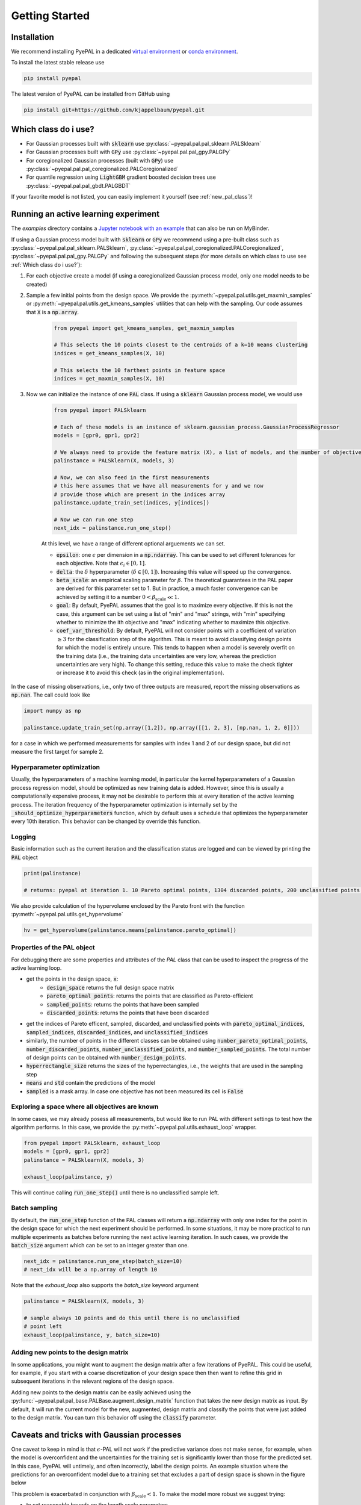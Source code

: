 Getting Started
================

Installation
---------------


We recommend installing PyePAL in a dedicated `virtual environment <https://docs.python.org/3/tutorial/venv.html>`_ or `conda environment <https://docs.conda.io/projects/conda/en/latest/user-guide/tasks/manage-environments.html>`_.

To install the latest stable release use

.. code-block:: bash

    pip install pyepal


The latest version of PyePAL can be installed from GitHub using

.. code-block:: bash

    pip install git+https://github.com/kjappelbaum/pyepal.git




Which class do i use?
-----------------------

- For Gaussian processes built with :code:`sklearn` use :py:class:`~pyepal.pal.pal_sklearn.PALSklearn`
- For Gaussian processes built with :code:`GPy` use :py:class:`~pyepal.pal.pal_gpy.PALGPy`
- For coregionalized Gaussian processes (built with :code:`GPy`) use :py:class:`~pyepal.pal.pal_coregionalized.PALCoregionalized`
- For quantile regression using :code:`LightGBM` gradient boosted decision trees use :py:class:`~pyepal.pal.pal_gbdt.PALGBDT`

If your favorite model is not listed, you can easily implement it yourself (see :ref:`new_pal_class`)!


Running an active learning experiment
---------------------------------------

The `examples` directory contains a `Jupyter notebook with an example <https://github.com/kjappelbaum/pyepal/blob/master/examples/test_pal.ipynb>`_ that can also be run on MyBinder.

If using a Gaussian process model built with :code:`sklearn` or :code:`GPy` we recommend using a pre-built class such as :py:class:`~pyepal.pal.pal_sklearn.PALSklearn`,  :py:class:`~pyepal.pal.pal_coregionalized.PALCoregionalized`,  :py:class:`~pyepal.pal.pal_gpy.PALGPy` and following the subsequent steps (for more details on which class to use see :ref:`Which class do i use?`):

1. For each objective create a model (if using a coregionalized Gaussian process model, only one model needs to be created)

2. Sample a few initial points from the design space. We provide the :py:meth:`~pyepal.pal.utils.get_maxmin_samples` or :py:meth:`~pyepal.pal.utils.get_kmeans_samples` utilities that can help with the sampling. Our code assumes that :code:`X` is a :code:`np.array`.

    .. code-block:: python

        from pyepal import get_kmeans_samples, get_maxmin_samples

        # This selects the 10 points closest to the centroids of a k=10 means clustering
        indices = get_kmeans_samples(X, 10)

        # This selects the 10 farthest points in feature space
        indices = get_maxmin_samples(X, 10)

3. Now we can initialize the instance of one :code:`PAL` class. If using a :code:`sklearn` Gaussian process model, we would use

    .. code-block:: python

        from pyepal import PALSklearn

        # Each of these models is an instance of sklearn.gaussian_process.GaussianProcessRegressor
        models = [gpr0, gpr1, gpr2]

        # We always need to provide the feature matrix (X), a list of models, and the number of objectives
        palinstance = PALSklearn(X, models, 3)

        # Now, we can also feed in the first measurements
        # this here assumes that we have all measurements for y and we now
        # provide those which are present in the indices array
        palinstance.update_train_set(indices, y[indices])

        # Now we can run one step
        next_idx = palinstance.run_one_step()

    At this level, we have a range of different optional arguements we can set.

    - :code:`epsilon`: one :math:`\epsilon` per dimension in a :code:`np.ndarray`. This can be used to set different tolerances for each objective. Note that :math:`\epsilon_i \in [0,1]`.
    - :code:`delta`: the :math:`\delta` hyperparameter (:math:`\delta \in [0,1]`). Increasing this value will speed up the convergence.
    - :code:`beta_scale`: an empirical scaling parameter for :math:`\beta`. The theoretical guarantees in the PAL paper are derived for this parameter set to 1. But in practice, a much faster convergence can be achieved by setting it to a number :math:`0< \beta_\mathrm{scale} \ll 1`.
    - :code:`goal`: By default, PyePAL assumes that the goal is to maximize every objective. If this is not the case, this argument can be set using a list of "min" and "max" strings, with "min" specifying whether to minimize the ith objective and "max" indicating whether to maximize this objective.
    - :code:`coef_var_threshold`: By default, PyePAL will not consider points with a coefficient of variation :math:`\ge 3` for the classification step of the algorithm. This is meant to avoid classifying design points for which the model is entirely unsure. This tends to happen when a model is severely overfit on the training data (i.e., the training data uncertainties are very low, whereas the prediction uncertainties are very high). To change this setting, reduce this value to make the check tighter or increase it to avoid this check (as in the original implementation).

In the case of missing observations, i.e., only two of three outputs are measured, report the missing observations as :code:`np.nan`. The call could look like

.. code-block:: python

    import numpy as np

    palinstance.update_train_set(np.array([1,2]), np.array([[1, 2, 3], [np.nan, 1, 2, 0]]))

for a case in which we performed measurements for samples with index 1 and 2 of our design space, but did not measure the first target for sample 2.

Hyperparameter optimization
.............................
Usually, the hyperparameters of a machine learning model, in particular the kernel hyperparameters of a Gaussian process regression model, should be optimized as new training data is added.
However, since this is usually a computationally expensive process, it may not be desirable to perform this at every iteration of the active learning process. The iteration frequency of the hyperparameter optimization is internally set by the :code:`_should_optimize_hyperparameters` function, which by default uses a schedule that optimizes the hyperparameter every 10th iteration. This behavior can be changed by override this function.

Logging
........
Basic information such as the current iteration and the classification status are logged and can be viewed by printing the :code:`PAL` object

.. code:: python

    print(palinstance)

    # returns: pyepal at iteration 1. 10 Pareto optimal points, 1304 discarded points, 200 unclassified points.


We also provide calculation of the hypervolume enclosed by the Pareto front with the function :py:meth:`~pyepal.pal.utils.get_hypervolume`

.. code:: python

    hv = get_hypervolume(palinstance.means[palinstance.pareto_optimal])


Properties of the PAL object
..............................
For debugging there are some properties and attributes of the `PAL` class that can be used to inspect the progress of the active learning loop.

- get the points in the design space, :code:`x`:
    - :code:`design_space` returns the full design space matrix
    - :code:`pareto_optimal_points`: returns the points that are classified as Pareto-efficient
    - :code:`sampled_points`: returns the points that have been sampled
    - :code:`discarded_points`: returns the points that have been discarded
- get the indices of Pareto efficent, sampled,  discarded, and unclassified points with :code:`pareto_optimal_indices`, :code:`sampled_indices`, :code:`discarded_indices`, and :code:`unclassified_indices`
- similarly, the number of points in the different classes can be obtained using :code:`number_pareto_optimal_points`, :code:`number_discarded_points`, :code:`number_unclassified_points`, and :code:`number_sampled_points`. The total number of design points can be obtained with :code:`number_design_points`.
- :code:`hyperrectangle_size` returns the sizes of the hyperrectangles, i.e., the weights that are used in the sampling step
- :code:`means` and :code:`std` contain the predictions of the model
- :code:`sampled` is a mask array. In case one objective has not been measured its cell is :code:`False`


Exploring a space where all objectives are known
.................................................

In some cases, we may already posess all measurements, but would like to run PAL with different settings to test how the algorithm performs.
In this case, we provide the :py:meth:`~pyepal.pal.utils.exhaust_loop` wrapper.

.. code-block:: python

    from pyepal import PALSklearn, exhaust_loop
    models = [gpr0, gpr1, gpr2]
    palinstance = PALSklearn(X, models, 3)

    exhaust_loop(palinstance, y)

This will continue calling :code:`run_one_step()` until there is no unclassified sample left.


Batch sampling
................

By default, the :code:`run_one_step` function of the PAL classes will return a :code:`np.ndarray` with only one index for the point in the design space for which the next experiment should be performed. In some situations, it may be more practical to run multiple experiments as batches before running the next active learning iteration. In such cases, we provide the :code:`batch_size` argument which can be set to an integer greater than one.

.. code-block:: python

    next_idx = palinstance.run_one_step(batch_size=10)
    # next_idx will be a np.array of length 10

Note that the `exhaust_loop` also supports the `batch_size` keyword argument

.. code-block:: python

    palinstance = PALSklearn(X, models, 3)

    # sample always 10 points and do this until there is no unclassified
    # point left
    exhaust_loop(palinstance, y, batch_size=10)


Adding new points to the design matrix
........................................

In some applications, you might want to augment the design matrix after a few iterations of PyePAL. This could be useful, for example, if you start with a coarse discretization of your design space then then want to refine this grid in subsequent iterations in the relevant regions of the design space.

Adding new points to the design matrix can be easily achieved using the :py:func:`~pyepal.pal.pal_base.PALBase.augment_design_matrix` function that takes the new design matrix as input. By default, it will run the current model for the new, augmented, design matrix and classify the points that were just added to the design matrix. You can turn this behavior off using the :code:`classify` parameter.


Caveats and tricks with Gaussian processes
-------------------------------------------

One caveat to keep in mind is that :math:`\epsilon`-PAL will not work if the predictive variance does not make sense, for example, when the model is overconfident and the uncertainties for the training set is significantly lower than those for the predicted set. In this case, PyePAL will untimely, and often incorrectly, label the design points. An example situation where the predictions for an overconfident model due to a training set that excludes a part of design space is shown in the figure below

.. image:: _static/overconfident_model.png
  :width: 600
  :alt: Example of the predictions of an overconfident GPR model

This problem is exacerbated in conjunction with :math:`\beta_\mathrm{scale} < 1`. To make the model more robust we suggest trying:

- to set reasonable bounds on the length scale parameters
- to increase the regularization parameter/noise kernel (:code:`alpha` in :code:`sklearn`)
- to increase the number of data points, especially the coverage of the design space
- `to use a kernel that suits the problem <https://www.cs.toronto.edu/~duvenaud/cookbook/>`_
- to turn off ARD. Automatic relevance determination (ARD) might increase the predictive performance, but also makes the model more prone to overfitting

We also recommend cross-validating the Gaussian process models and checking that the predicted variances make sense. When performing cross-validation, make sure that the index provided to PyePAL is the same size as the cross-validation folds.
By default, the code will run a simple cross-validation only on the first iteration and provide a warning if the mean absolute error is above the mean standard deviation. The warning will look something like

.. code-block::

    The mean absolute error in cross-validation is 64.29, the mean variance is 0.36.
    Your model might not be predictive and/or overconfident.
    In the docs, you find hints on how to make GPRs more robust.

This behavior can changed with the cross-validation test being performed more frequently by overriding the :code:`should_run_crossvalidation` function.

Another way to detect overfitting is to use :py:func:`~pyepal.plotting.plot_jointplot` function from the plotting subpackage. This function will plot all objectives against each other (with errorbars and different classes indicated with colors) and histograms of the objectives on the diagonal. If the majority of predicted points tend to overlap one another and get discarded by PyePAL, this may suggest that the surrogate model is overfitted.

.. code-block:: python

    from pyepal.plotting import plot_jointplot

    # palinstance is a instance of a PAL class after
    # calling run_one_step
    fig = plot_jointplot(palinstance.means, palinstance)


.. image:: _static/jointplot_example.png
    :width: 600
    :alt: Example of the output of plot_jointplot
